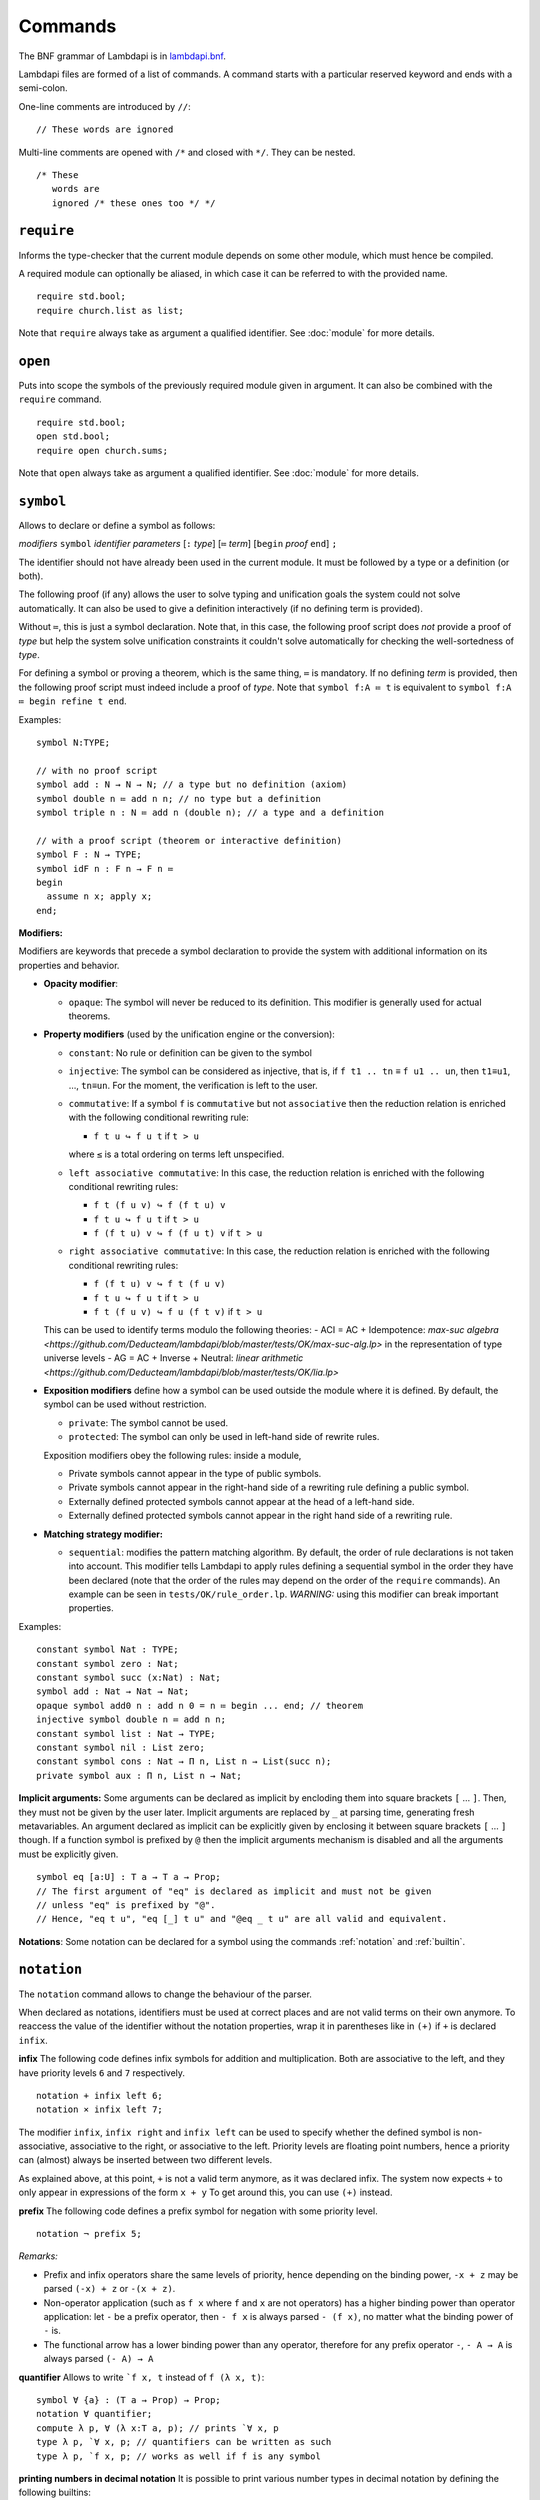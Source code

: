 Commands
========

The BNF grammar of Lambdapi is in `lambdapi.bnf <https://raw.githubusercontent.com/Deducteam/lambdapi/master/doc/lambdapi.bnf>`__.

Lambdapi files are formed of a list of commands. A command starts with
a particular reserved keyword and ends with a semi-colon.

One-line comments are introduced by ``//``:

::

   // These words are ignored

Multi-line comments are opened with ``/*`` and closed with ``*/``. They can be nested.

::

   /* These
      words are
      ignored /* these ones too */ */

.. _require:

``require``
-----------

Informs the type-checker that the current module
depends on some other module, which must hence be compiled.

A required module can optionally be aliased, in which case it
can be referred to with the provided name.

::

   require std.bool;
   require church.list as list;

Note that ``require`` always take as argument a qualified
identifier. See :doc:`module` for more details.

.. _open:

``open``
--------

Puts into scope the symbols of the previously required module given
in argument. It can also be combined with the ``require`` command.

::

   require std.bool;
   open std.bool;
   require open church.sums;

Note that ``open`` always take as argument a qualified
identifier. See :doc:`module` for more details.

.. _symbol:

``symbol``
----------

Allows to declare or define a symbol as follows:

*modifiers* ``symbol`` *identifier* *parameters* [``:`` *type*] [``≔`` *term*] [``begin`` *proof* ``end``] ``;``

The identifier should not have already been used in the current module.
It must be followed by a type or a definition (or both).

The following proof (if any) allows the user to solve typing and
unification goals the system could not solve automatically. It can
also be used to give a definition interactively (if no defining term
is provided).

Without ``≔``, this is just a symbol declaration. Note that, in this
case, the following proof script does *not* provide a proof of *type*
but help the system solve unification constraints it couldn't solve
automatically for checking the well-sortedness of *type*.

For defining a symbol or proving a theorem, which is the same thing,
``≔`` is mandatory. If no defining *term* is provided, then the
following proof script must indeed include a proof of *type*. Note
that ``symbol f:A ≔ t`` is equivalent to ``symbol f:A ≔ begin refine t
end``.

Examples:

::

   symbol N:TYPE;

   // with no proof script
   symbol add : N → N → N; // a type but no definition (axiom)
   symbol double n ≔ add n n; // no type but a definition
   symbol triple n : N ≔ add n (double n); // a type and a definition

   // with a proof script (theorem or interactive definition)
   symbol F : N → TYPE;
   symbol idF n : F n → F n ≔
   begin
     assume n x; apply x;
   end;

**Modifiers:**

Modifiers are keywords that precede a symbol declaration to provide
the system with additional information on its properties and behavior.

- **Opacity modifier**:

  - ``opaque``: The symbol will never be reduced to its
    definition. This modifier is generally used for actual theorems.

- **Property modifiers** (used by the unification engine or the conversion):

  - ``constant``: No rule or definition can be given to the symbol
  - ``injective``: The symbol can be considered as injective, that is, if ``f t1 .. tn`` ≡ ``f u1 .. un``, then ``t1``\ ≡\ ``u1``, …, ``tn``\ ≡\ ``un``. For the moment, the verification is left to the user.

  - ``commutative``: If a symbol ``f`` is ``commutative`` but not
    ``associative`` then the reduction relation is enriched with the
    following conditional rewriting rule:

    * ``f t u ↪ f u t`` if ``t > u``

    where ``≤`` is a total ordering on terms left unspecified.

  - ``left associative commutative``: In this case, the reduction
    relation is enriched with the following conditional rewriting
    rules:

    * ``f t (f u v) ↪ f (f t u) v``
    * ``f t u ↪ f u t`` if ``t > u``
    * ``f (f t u) v ↪ f (f u t) v`` if ``t > u``

  - ``right associative commutative``: In this case, the reduction
    relation is enriched with the following conditional rewriting
    rules:

    * ``f (f t u) v ↪ f t (f u v)``
    * ``f t u ↪ f u t`` if ``t > u``
    * ``f t (f u v) ↪ f u (f t v)`` if ``t > u``

  This can be used to identify terms modulo the following theories:
  - ACI = AC + Idempotence: `max-suc algebra <https://github.com/Deducteam/lambdapi/blob/master/tests/OK/max-suc-alg.lp>` in the representation of type universe levels
  - AG = AC + Inverse + Neutral: `linear arithmetic <https://github.com/Deducteam/lambdapi/blob/master/tests/OK/lia.lp>`

- **Exposition modifiers** define how a symbol can be used outside the
  module where it is defined. By default, the symbol can be used
  without restriction.

  - ``private``: The symbol cannot be used.
  - ``protected``: The symbol can only be used in left-hand side of
    rewrite rules.

  Exposition modifiers obey the following rules: inside a module,

  - Private symbols cannot appear in the type of public symbols.
  - Private symbols cannot appear in the right-hand side of a
    rewriting rule defining a public symbol.
  - Externally defined protected symbols cannot appear at the head of
    a left-hand side.
  - Externally defined protected symbols cannot appear in the right
    hand side of a rewriting rule.

- **Matching strategy modifier:**

  - ``sequential``: modifies the pattern matching algorithm. By default,
    the order of rule declarations is not taken into account. This
    modifier tells Lambdapi to apply rules defining a sequential symbol
    in the order they have been declared (note that the order of the
    rules may depend on the order of the ``require`` commands). An
    example can be seen in ``tests/OK/rule_order.lp``.
    *WARNING:* using this modifier can break important properties.

Examples:

::

   constant symbol Nat : TYPE;
   constant symbol zero : Nat;
   constant symbol succ (x:Nat) : Nat;
   symbol add : Nat → Nat → Nat;
   opaque symbol add0 n : add n 0 = n ≔ begin ... end; // theorem
   injective symbol double n ≔ add n n;
   constant symbol list : Nat → TYPE;
   constant symbol nil : List zero;
   constant symbol cons : Nat → Π n, List n → List(succ n);
   private symbol aux : Π n, List n → Nat;

**Implicit arguments:** Some arguments can be declared as implicit by
encloding them into square brackets ``[`` … ``]``. Then, they must not
be given by the user later.  Implicit arguments are replaced by ``_``
at parsing time, generating fresh metavariables. An argument declared
as implicit can be explicitly given by enclosing it between square
brackets ``[`` … ``]`` though. If a function symbol is prefixed by
``@`` then the implicit arguments mechanism is disabled and all the
arguments must be explicitly given.

::

   symbol eq [a:U] : T a → T a → Prop;
   // The first argument of "eq" is declared as implicit and must not be given
   // unless "eq" is prefixed by "@".
   // Hence, "eq t u", "eq [_] t u" and "@eq _ t u" are all valid and equivalent.

**Notations**: Some notation can be declared for a symbol using the
commands :ref:`notation` and :ref:`builtin`.

 .. _notation:

``notation``
----------------

The ``notation`` command allows to change the behaviour of the parser.

When declared as notations, identifiers must be used at correct places
and are not valid terms on their own anymore.  To reaccess the value
of the identifier without the notation properties, wrap it in
parentheses like in ``(+)`` if ``+`` is declared ``infix``.

**infix** The following code defines infix symbols for addition
and multiplication. Both are associative to the left, and they have
priority levels ``6`` and ``7`` respectively.

::

   notation + infix left 6;
   notation × infix left 7;

The modifier ``infix``, ``infix right`` and ``infix left`` can be used
to specify whether the defined symbol is non-associative, associative to
the right, or associative to the left.
Priority levels are floating point numbers, hence a
priority can (almost) always be inserted between two different levels.

As explained above, at this point, ``+`` is not a valid term anymore, as it was
declared infix.  The system now expects ``+`` to only appear in expressions of
the form ``x + y`` To get around this, you can use ``(+)`` instead.

**prefix** The following code defines a prefix symbol for
negation with some priority level.

::

   notation ¬ prefix 5;

*Remarks:*

* Prefix and infix operators share the same levels of priority, hence depending
  on the binding power, ``-x + z`` may be parsed ``(-x) + z`` or ``-(x + z)``.

* Non-operator application (such as ``f x`` where ``f`` and ``x`` are not
  operators) has a higher binding power than operator application:
  let ``-`` be a prefix operator, then ``- f x`` is always parsed ``- (f x)``,
  no matter what the binding power of ``-`` is.

* The functional arrow has a lower binding power than any operator, therefore
  for any prefix operator ``-``, ``- A → A`` is always parsed ``(- A) → A``

**quantifier** Allows to write ```f x, t`` instead of ``f (λ x, t)``:

::

   symbol ∀ {a} : (T a → Prop) → Prop;
   notation ∀ quantifier;
   compute λ p, ∀ (λ x:T a, p); // prints `∀ x, p
   type λ p, `∀ x, p; // quantifiers can be written as such
   type λ p, `f x, p; // works as well if f is any symbol

**printing numbers in decimal notation** It is possible to print various number types in decimal notation by defining the following builtins:

* Natural numbers in base 1 (Peano numbers):

::
   
   builtin "nat_zero" ≔ ...; // : N
   builtin "nat_succ" ≔ ...; // : N → N

* Positive natural numbers in base 2:

::
   
   builtin "pos_one" ≔ ...; // : P
   builtin "pos_double" ≔ ...; // : P → P
   builtin "pos_succ_double" ≔ ...; // : P → P

* Integer numbers in base 2:

::
   
   builtin "int_zero" ≔ ...; // : Z
   builtin "int_positive" ≔ ...; // : P → Z
   builtin "int_negative" ≔ ...; // : P → Z

.. _builtin:

``builtin``
---------------

The command ``builtin`` allows to map a “builtin“
string to a user-defined symbol identifier. Those mappings are
necessary for other commands, tactics or notations to work.

.. _opaque:

``opaque``
---------------

The command ``opaque`` allows to set opaque (see **Opacity modifier**) a previously defined symbol.

::

   symbol πᶜ p ≔ π (¬ ¬ p); // interpretation of classical propositions as types
   opaque πᶜ;

.. _rule:

``rule``
--------

Rewriting rules for definable symbols are declared using the ``rule``
command.

::

   rule add zero      $n ↪ $n;
   rule add (succ $n) $m ↪ succ (add $n $m);
   rule mul zero      _  ↪ zero;

Identifiers prefixed by ``$`` are pattern variables.

User-defined rules are assumed to form a confluent (the order of rule
applications is not important) and terminating (there is no infinite
rewrite sequences) rewriting system when combined with β-reduction.

The verification is left to the user, who can call external provers
for trying to check those properties automatically using the
:doc:`command line options <options>` ``--confluence`` and
``--termination``.

Lambdapi will however try to check at each ``rule`` command that the
added rules preserve local confluence, by checking the joinability of
critical pairs between the added rules and the rules already added in
the signature (critical pairs involving AC symbols or non-nullary
pattern variables are currently not checked). A warning is output if
Lambdapi finds a non-joinable critical pair. To avoid such a warning,
it may be useful to declare several rules in the same ``rule`` command
by using the keyword ``with``:

::

   rule add zero      $n ↪ $n
   with add (succ $n) $m ↪ succ (add $n $m);

Rules must also preserve typing (subject-reduction property), that is,
if an instance of a left-hand side has some type, then the
corresponding instance of the right-hand side should have the same
type. Lambdapi implements an algorithm trying to check this property
automatically, and will not accept a rule if it does not pass this
test.

**Higher-order pattern-matching**. Lambdapi allows higher-order
pattern-matching on patterns à la Miller but modulo β-equivalence only
(and not βη).

::

   rule diff (λx, sin $F.[x]) ↪ λx, diff (λx, $F.[x]) x × cos $F.[x];

Patterns can contain abstractions ``λx, _`` and the user may attach an
environment made of *distinct* bound variables to a pattern variable
to indicate which bound variable can occur in the matched term. The
environment is a semicolon-separated list of variables enclosed in
square brackets preceded by a dot: ``.[x;y;...]``. For instance, a
term of the form ``λx y,t`` matches the pattern ``λx y,$F.[x]`` only
if ``y`` does not freely occur in ``t``.

::

   rule lam (λx, app $F.[] x) ↪ $F; // η-reduction

Hence, the rule ``lam (λx, app $F.[] x) ↪ $F`` implements η-reduction
since no valid instance of ``$F`` can contain ``x``.

Pattern variables cannot appear at the head of an application:
``$F.[] x`` is not allowed. The converse ``x $F.[]`` is allowed.

A pattern variable ``$P.[]`` can be shortened to ``$P`` when there is no
ambiguity, i.e. when the variable is not under a binder (unlike in the
rule η above).

It is possible to define an unnamed pattern variable with the syntax
``$_.[x;y]``.

The unnamed pattern variable ``_`` is always the most general: if ``x``
and ``y`` are the only variables in scope, then ``_`` is equivalent to
``$_.[x;y]``.

In rule left-hand sides, λ-expressions cannot have type annotations.

**Important**. In contrast to languages like OCaml, Coq, Agda, etc. rule
left-hand sides can contain defined symbols:

::

   rule add (add x y) z ↪ add x (add y z);

They can overlap:

::

   rule add zero x ↪ x
   with add x zero ↪ x;

And they can be non-linear:

::

   rule minus x x ↪ zero;

Other examples of patterns are available in `patterns.lp <https://github.com/Deducteam/lambdapi/blob/master/tests/OK/patterns.lp>`__.

.. _unif_rule:

``unif_rule``
-----------------

The unification engine can be guided using
*unification rules*. Given a unification problem ``t ≡ u``, if the
engine cannot find a solution, it will try to match the pattern
``t ≡ u`` against the defined rules (modulo commutativity of ≡)
and rewrite the problem to the
right-hand side of the matched rule. Variables of the RHS that do
not appear in the LHS are replaced by fresh metavariables on rule application.

Examples:

::

   unif_rule Bool ≡ T $t ↪ [ $t ≡ bool ];
   unif_rule $x + $y ≡ 0 ↪ [ $x ≡ 0; $y ≡ 0 ];
   unif_rule $a → $b ≡ T $c ↪ [ $a ≡ T $a'; $b ≡ T $b'; $c ≡ arrow $a' $b' ];

Thanks to the first unification rule, a problem ``T ?x ≡ Bool`` is
transformed into ``?x ≡ bool``.

*WARNING* This feature is experimental and there is no sanity check
performed on the rules.

.. _coerce_rule:

``coerce_rule``
---------------

Lambdapi can be instructed to insert function applications into terms whenever
needed for typability. These functions are called *coercions*. For instance,
assuming we have a type ``Float``, a type ``Int`` and a function
``FloatOfInt : Int → Float``, the latter function can be declared
as a coercion from integers to floats with the declaration

::

    coerce_rule coerce Int Float $x ↪ FloatOfInt $x;

Symbol ``coerce`` is a built-in function symbol that computes the coercion.
Whenever a term ``t`` of type ``Int`` is found when Lambadpi expected a
``Float``, ``t`` will be replaced by ``coerce Int Float t`` and reduced.
The declared coercion will allow the latter term to be reduced to
``FloatOfInt t``.

Coercions can call the function ``coerce`` recursively,
which allows to write, e.g.

::

    coerce_rule coerce (List $a) (List $b) $l ↪ map (λ e: El $a, coerce $a $b e) $l;

where ``Set: TYPE;``, ``List : Set → TYPE``, ``El : Set → TYPE`` and ``map`` is
the usual map operator on lists such that ``map f (cons x l) ≡ cons (f x) (map l)``.

*WARNING* Coercions are still experimental and may not mix well with
metavariables. Indeed, the term ``coerce ?1 Float t`` will not reduce to
``FloatOfInt t`` even if the equation ``?1 ≡ Int`` has been registered during
typing. Furthermore, for the moment, it is unsafe to have symbols that can be
reduced to protected symbols in the right-hand side of coercions:
reduction may occur during coercion elaboration,
which may generate unsound protected symbols.

.. _inductive:

``inductive``
-------------

The commands ``symbol`` and ``rules`` above are enough to define
inductive types, their constructors, their induction
principles/recursors and their defining rules.

We however provide a command ``inductive`` for automatically
generating the induction principles and their rules from an inductive
type definition, assuming that the following builtins are defined:

::

   ￼builtin "Prop" ≔ ...; // : TYPE, for the type of propositions
   ￼builtin "P"    ≔ ...; // : Prop → TYPE, interpretation of propositions as types

An inductive type can have 0 or more constructors.

The name of the induction principle is ``ind_`` followed by the name
of the type.

The command currently supports parametrized mutually defined dependent
strictly-positive data types only. As usual, polymorphic types can be
encoded by defining a type ``Set`` and a function ``τ:Set → TYPE``.

Example:

::

   ￼inductive ℕ : TYPE ≔
   ￼| zero: ℕ
   ￼| succ: ℕ → ℕ;

is equivalent to:

::

   ￼constant symbol ℕ : TYPE;
   ￼constant symbol zero : ℕ;
   ￼constant symbol succ : ℕ → ℕ;
   ￼symbol ind_ℕ p : π(p zero) → (Π x, π(p x) → π(p(succ x))) → Π x, π(p x);
   ￼rule ind_ℕ _ $pz _ zero ↪ $pz
   ￼with ind_ℕ $p $pz $ps (succ $n) ↪ $ps $n (ind_ℕ $p $pz $ps $n);

For mutually defined inductive types, one needs to use the ``with``
keyword to link all inductive types together.

Inductive definitions can also be parametrized as follows:

::

   (a:Set) inductive T: TYPE ≔
   | node: τ a → F a → T a
   with F: TYPE ≔
   | nilF: F a
   | consF: T a → F a → F a;

Note that parameters are set as implicit in the types of
constructors. So, one has to write ``consF t l`` or ``@consF a t l``.

For mutually defined inductive types, an induction principle is
generated for each inductive type:

::

   assert ⊢ ind_F: Π a, Π p:T a → Prop, Π q:F a → Prop,
     (Π x l, π(q l) → π(p (node x l))) →
     π(q nilF) →
     (Π t, π(p t) → Π l, π(q l) → π(q (consF t l))) →
     Π l, π(q l);
   assert ⊢ ind_T: Π a, Π p:T a → Prop, Π q:F a → Prop,
     (Π x, Π l, π(q l) → π(p (node x l))) →
     π(q nilF) →
     (Π t, π(p t) → Π l, π(q l) → π(q (consF t l))) →
     Π t, π(p t);

Finaly, here is an example of strictly-positive inductive type:

::

   inductive 𝕆:TYPE ≔ z:𝕆 | s:𝕆 → 𝕆 | l:(ℕ → 𝕆) → 𝕆;

   assert ⊢ ind_𝕆: Π p, π (p z) → (Π x, π (p x) → π (p (s x)))
     → (Π x, (Π y, π (p (x y))) → π (p (l x))) → Π x, π (p x);

   assert p a b c ⊢ ind_𝕆 p a b c z ≡ a;
   assert p a b c x ⊢ ind_𝕆 p a b c (s x) ≡ b x (ind_𝕆 p a b c x);
   assert p a b c x y ⊢ ind_𝕆 p a b c (l x) ≡ c x (λ y, ind_𝕆 p a b c (x y));

.. _pratter: https://forge.tedomum.net/koizel/pratter.git
